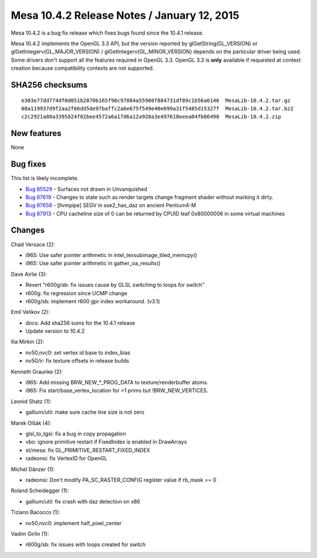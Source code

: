 Mesa 10.4.2 Release Notes / January 12, 2015
============================================

Mesa 10.4.2 is a bug fix release which fixes bugs found since the 10.4.1
release.

Mesa 10.4.2 implements the OpenGL 3.3 API, but the version reported by
glGetString(GL_VERSION) or glGetIntegerv(GL_MAJOR_VERSION) /
glGetIntegerv(GL_MINOR_VERSION) depends on the particular driver being
used. Some drivers don't support all the features required in OpenGL
3.3. OpenGL 3.3 is **only** available if requested at context creation
because compatibility contexts are not supported.

SHA256 checksums
----------------

::

   e303e77dd774df0d051b2870b165f98c97084a55980f884731df89c1b56a6146  MesaLib-10.4.2.tar.gz
   08a119937d9f2aa2f66dd5de97baffc2a6e675f549e40e699a31f5485d15327f  MesaLib-10.4.2.tar.bz2
   c2c2921a80a3395824f02bee4572a6a17d6a12a928a3e497618eeea04fb06490  MesaLib-10.4.2.zip

New features
------------

None

Bug fixes
---------

This list is likely incomplete.

-  `Bug 85529 <https://bugs.freedesktop.org/show_bug.cgi?id=85529>`__ -
   Surfaces not drawn in Unvanquished
-  `Bug 87619 <https://bugs.freedesktop.org/show_bug.cgi?id=87619>`__ -
   Changes to state such as render targets change fragment shader
   without marking it dirty.
-  `Bug 87658 <https://bugs.freedesktop.org/show_bug.cgi?id=87658>`__ -
   [llvmpipe] SEGV in sse2_has_daz on ancient Pentium4-M
-  `Bug 87913 <https://bugs.freedesktop.org/show_bug.cgi?id=87913>`__ -
   CPU cacheline size of 0 can be returned by CPUID leaf 0x80000006 in
   some virtual machines

Changes
-------

Chad Versace (2):

-  i965: Use safer pointer arithmetic in
   intel_texsubimage_tiled_memcpy()
-  i965: Use safer pointer arithmetic in gather_oa_results()

Dave Airlie (3):

-  Revert "r600g/sb: fix issues cause by GLSL switching to loops for
   switch"
-  r600g: fix regression since UCMP change
-  r600g/sb: implement r600 gpr index workaround. (v3.1)

Emil Velikov (2):

-  docs: Add sha256 sums for the 10.4.1 release
-  Update version to 10.4.2

Ilia Mirkin (2):

-  nv50,nvc0: set vertex id base to index_bias
-  nv50/ir: fix texture offsets in release builds

Kenneth Graunke (2):

-  i965: Add missing BRW_NEW_*_PROG_DATA to texture/renderbuffer atoms.
-  i965: Fix start/base_vertex_location for >1 prims but
   !BRW_NEW_VERTICES.

Leonid Shatz (1):

-  gallium/util: make sure cache line size is not zero

Marek Olšák (4):

-  glsl_to_tgsi: fix a bug in copy propagation
-  vbo: ignore primitive restart if FixedIndex is enabled in DrawArrays
-  st/mesa: fix GL_PRIMITIVE_RESTART_FIXED_INDEX
-  radeonsi: fix VertexID for OpenGL

Michel Dänzer (1):

-  radeonsi: Don't modify PA_SC_RASTER_CONFIG register value if rb_mask
   == 0

Roland Scheidegger (1):

-  gallium/util: fix crash with daz detection on x86

Tiziano Bacocco (1):

-  nv50,nvc0: implement half_pixel_center

Vadim Girlin (1):

-  r600g/sb: fix issues with loops created for switch
